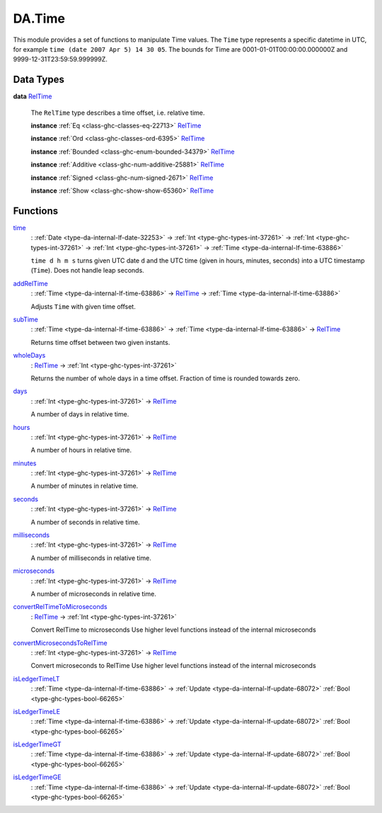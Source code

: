 .. Copyright (c) 2025 Digital Asset (Switzerland) GmbH and/or its affiliates. All rights reserved.
.. SPDX-License-Identifier: Apache-2.0

.. _module-da-time-32716:

DA.Time
=======

This module provides a set of functions to manipulate Time values\.
The ``Time`` type represents a specific datetime in UTC,
for example ``time (date 2007 Apr 5) 14 30 05``\.
The bounds for Time are 0001\-01\-01T00\:00\:00\.000000Z and
9999\-12\-31T23\:59\:59\.999999Z\.

Data Types
----------

.. _type-da-time-types-reltime-23082:

**data** `RelTime <type-da-time-types-reltime-23082_>`_

  The ``RelTime`` type describes a time offset, i\.e\. relative time\.

  **instance** :ref:`Eq <class-ghc-classes-eq-22713>` `RelTime <type-da-time-types-reltime-23082_>`_

  **instance** :ref:`Ord <class-ghc-classes-ord-6395>` `RelTime <type-da-time-types-reltime-23082_>`_

  **instance** :ref:`Bounded <class-ghc-enum-bounded-34379>` `RelTime <type-da-time-types-reltime-23082_>`_

  **instance** :ref:`Additive <class-ghc-num-additive-25881>` `RelTime <type-da-time-types-reltime-23082_>`_

  **instance** :ref:`Signed <class-ghc-num-signed-2671>` `RelTime <type-da-time-types-reltime-23082_>`_

  **instance** :ref:`Show <class-ghc-show-show-65360>` `RelTime <type-da-time-types-reltime-23082_>`_

Functions
---------

.. _function-da-internal-time-time-34667:

`time <function-da-internal-time-time-34667_>`_
  \: :ref:`Date <type-da-internal-lf-date-32253>` \-\> :ref:`Int <type-ghc-types-int-37261>` \-\> :ref:`Int <type-ghc-types-int-37261>` \-\> :ref:`Int <type-ghc-types-int-37261>` \-\> :ref:`Time <type-da-internal-lf-time-63886>`

  ``time d h m s`` turns given UTC date ``d`` and the UTC time (given in hours, minutes, seconds)
  into a UTC timestamp (``Time``)\. Does not handle leap seconds\.

.. _function-da-time-addreltime-70617:

`addRelTime <function-da-time-addreltime-70617_>`_
  \: :ref:`Time <type-da-internal-lf-time-63886>` \-\> `RelTime <type-da-time-types-reltime-23082_>`_ \-\> :ref:`Time <type-da-internal-lf-time-63886>`

  Adjusts ``Time`` with given time offset\.

.. _function-da-time-subtime-47226:

`subTime <function-da-time-subtime-47226_>`_
  \: :ref:`Time <type-da-internal-lf-time-63886>` \-\> :ref:`Time <type-da-internal-lf-time-63886>` \-\> `RelTime <type-da-time-types-reltime-23082_>`_

  Returns time offset between two given instants\.

.. _function-da-time-wholedays-91725:

`wholeDays <function-da-time-wholedays-91725_>`_
  \: `RelTime <type-da-time-types-reltime-23082_>`_ \-\> :ref:`Int <type-ghc-types-int-37261>`

  Returns the number of whole days in a time offset\. Fraction of time is rounded towards zero\.

.. _function-da-time-days-58759:

`days <function-da-time-days-58759_>`_
  \: :ref:`Int <type-ghc-types-int-37261>` \-\> `RelTime <type-da-time-types-reltime-23082_>`_

  A number of days in relative time\.

.. _function-da-time-hours-54068:

`hours <function-da-time-hours-54068_>`_
  \: :ref:`Int <type-ghc-types-int-37261>` \-\> `RelTime <type-da-time-types-reltime-23082_>`_

  A number of hours in relative time\.

.. _function-da-time-minutes-72520:

`minutes <function-da-time-minutes-72520_>`_
  \: :ref:`Int <type-ghc-types-int-37261>` \-\> `RelTime <type-da-time-types-reltime-23082_>`_

  A number of minutes in relative time\.

.. _function-da-time-seconds-68512:

`seconds <function-da-time-seconds-68512_>`_
  \: :ref:`Int <type-ghc-types-int-37261>` \-\> `RelTime <type-da-time-types-reltime-23082_>`_

  A number of seconds in relative time\.

.. _function-da-time-milliseconds-28552:

`milliseconds <function-da-time-milliseconds-28552_>`_
  \: :ref:`Int <type-ghc-types-int-37261>` \-\> `RelTime <type-da-time-types-reltime-23082_>`_

  A number of milliseconds in relative time\.

.. _function-da-time-microseconds-56941:

`microseconds <function-da-time-microseconds-56941_>`_
  \: :ref:`Int <type-ghc-types-int-37261>` \-\> `RelTime <type-da-time-types-reltime-23082_>`_

  A number of microseconds in relative time\.

.. _function-da-time-convertreltimetomicroseconds-23127:

`convertRelTimeToMicroseconds <function-da-time-convertreltimetomicroseconds-23127_>`_
  \: `RelTime <type-da-time-types-reltime-23082_>`_ \-\> :ref:`Int <type-ghc-types-int-37261>`

  Convert RelTime to microseconds
  Use higher level functions instead of the internal microseconds

.. _function-da-time-convertmicrosecondstoreltime-73643:

`convertMicrosecondsToRelTime <function-da-time-convertmicrosecondstoreltime-73643_>`_
  \: :ref:`Int <type-ghc-types-int-37261>` \-\> `RelTime <type-da-time-types-reltime-23082_>`_

  Convert microseconds to RelTime
  Use higher level functions instead of the internal microseconds

.. _function-da-time-isledgertimelt-78120:

`isLedgerTimeLT <function-da-time-isledgertimelt-78120_>`_
  \: :ref:`Time <type-da-internal-lf-time-63886>` \-\> :ref:`Update <type-da-internal-lf-update-68072>` :ref:`Bool <type-ghc-types-bool-66265>`

.. _function-da-time-isledgertimele-50101:

`isLedgerTimeLE <function-da-time-isledgertimele-50101_>`_
  \: :ref:`Time <type-da-internal-lf-time-63886>` \-\> :ref:`Update <type-da-internal-lf-update-68072>` :ref:`Bool <type-ghc-types-bool-66265>`

.. _function-da-time-isledgertimegt-6233:

`isLedgerTimeGT <function-da-time-isledgertimegt-6233_>`_
  \: :ref:`Time <type-da-internal-lf-time-63886>` \-\> :ref:`Update <type-da-internal-lf-update-68072>` :ref:`Bool <type-ghc-types-bool-66265>`

.. _function-da-time-isledgertimege-95212:

`isLedgerTimeGE <function-da-time-isledgertimege-95212_>`_
  \: :ref:`Time <type-da-internal-lf-time-63886>` \-\> :ref:`Update <type-da-internal-lf-update-68072>` :ref:`Bool <type-ghc-types-bool-66265>`
